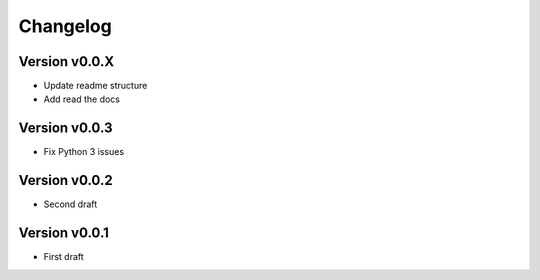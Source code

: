 =========
Changelog
=========

Version v0.0.X
==============

- Update readme structure
- Add read the docs

Version v0.0.3
==============

- Fix Python 3 issues

Version v0.0.2
==============

- Second draft

Version v0.0.1
==============

- First draft
